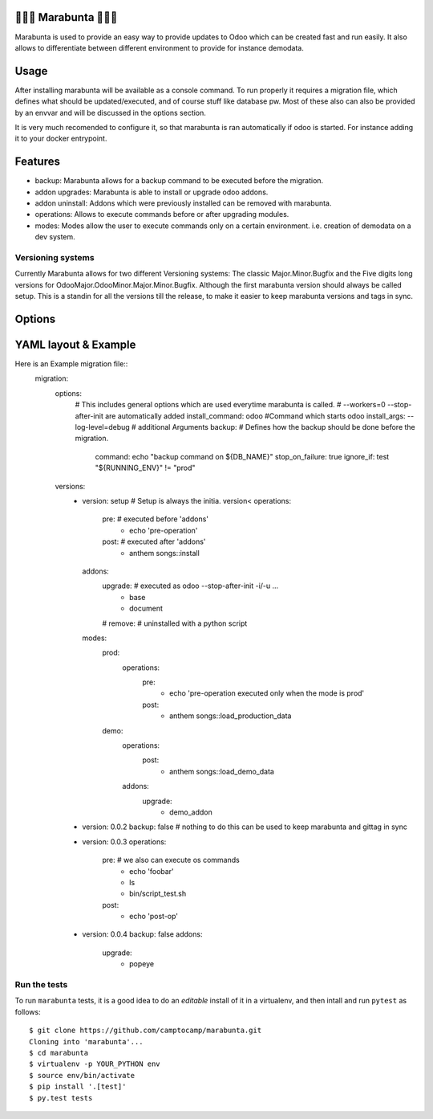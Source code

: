 🐜🐜🐜 Marabunta 🐜🐜🐜
=======================

.. image:: https://travis-ci.org/camptocamp/marabunta.svg?branch=master
    :target: https://travis-ci.org/camptocamp/marabunta

Marabunta is used to provide an easy way to provide updates to Odoo which can be created fast and run easily. It also allows to differentiate between different environment to provide for instance demodata.


Usage
=====
After installing marabunta will be available as a console command. To run properly it requires a migration file, which defines what should be updated/executed, and of course stuff like database pw. Most of these also can also be provided by an envvar and will be discussed in the options section.

It is very much recomended to configure it, so that marabunta is ran automatically if odoo is started.
For instance adding it to your docker entrypoint.

Features
========

* backup: Marabunta allows for a backup command to be executed before the migration.
* addon upgrades: Marabunta is able to install or upgrade odoo addons.
* addon uninstall: Addons which were previously installed can be removed with marabunta.
* operations: Allows to execute commands before or after upgrading modules.
* modes: Modes allow the user to execute commands only on a certain environment. i.e. creation of demodata on a dev system.

Versioning systems
------------------
Currently Marabunta allows for two different Versioning systems:
The classic Major.Minor.Bugfix and the Five digits long versions for OdooMajor.OdooMinor.Major.Minor.Bugfix.
Although the first marabunta version should always be called setup. This is a standin for all the versions till the release, to make it easier to keep marabunta versions and tags in sync.


Options
=======

=================  ========  ========================   ===============================================
option             shortcut  envvar                     purpose
=================  ========  ========================   ===============================================
--migration-file   -f        MARABUNTA_MIGRATION_FILE   Definition file for the migration.
--database         -d        MARABUNTA_DATABASE         Database we want to run the migration on.
--db-user          -u        MARABUNTA_DB_USER          Database user.
--db-password      -w        MARABUNTA_DB_PASSWORD      Database password.
--db-port          -p        MARABUNTA_DB_PORT          Database port (defaults to 5432).
--db-host          -H        MARABUNTA_DB_HOST          Database port (defaults to localhost).
--mode                       MARABUNTA_MODE             Mode marabunta runs in for different envs.
--allow-serie                MARABUNTA_ALLOW_SERIE      Allow multiple versions to be upgraded at once.
--force-version              MARABUNTA_FORCE_VERSION    Force the upgrade to a version no matter what.
--web-host                   MARABUNTA_WEB_HOST         Interface to bind (defaults to 0.0.0.0).
--web-port                   MARABUNTA_WEB_PORT         Port for the Webhost (defaults to 8069).
--web-custom-html            MARABUNTA_WEB_CUSTOM_HTML  Path to custom html page to serve.
=================  ========  =========================  ===============================================

YAML layout & Example
=====================
Here is an Example migration file::
    migration:
      options:
        # This includes general options which are used everytime marabunta is called.
        # --workers=0 --stop-after-init are automatically added
        install_command: odoo #Command which starts odoo
        install_args: --log-level=debug # additional Arguments
        backup: # Defines how the backup should be done before the migration.
          command: echo "backup command on ${DB_NAME}"
          stop_on_failure: true
          ignore_if: test "${RUNNING_ENV}" != "prod"
      versions:
        - version: setup # Setup is always the initia. version<
          operations:
            pre:  # executed before 'addons'
              - echo 'pre-operation'
            post:  # executed after 'addons'
              - anthem songs::install
          addons:
            upgrade:  # executed as odoo --stop-after-init -i/-u ...
              - base
              - document
            # remove:  # uninstalled with a python script
          modes:
            prod:
              operations:
                pre:
                  - echo 'pre-operation executed only when the mode is prod'
                post:
                  - anthem songs::load_production_data
            demo:
              operations:
                post:
                  - anthem songs::load_demo_data
              addons:
                upgrade:
                  - demo_addon

        - version: 0.0.2
          backup: false
          # nothing to do this can be used to keep marabunta and gittag in sync

        - version: 0.0.3
          operations:
            pre: # we also can execute os commands
              - echo 'foobar'
              - ls
              - bin/script_test.sh
            post:
              - echo 'post-op'

        - version: 0.0.4
          backup: false
          addons:
            upgrade:
              - popeye


Run the tests
-------------

To run ``marabunta`` tests, it is a good idea to do an *editable*
install of it in a virtualenv, and then intall and run ``pytest`` as
follows::

  $ git clone https://github.com/camptocamp/marabunta.git
  Cloning into 'marabunta'...
  $ cd marabunta
  $ virtualenv -p YOUR_PYTHON env
  $ source env/bin/activate
  $ pip install '.[test]'
  $ py.test tests
